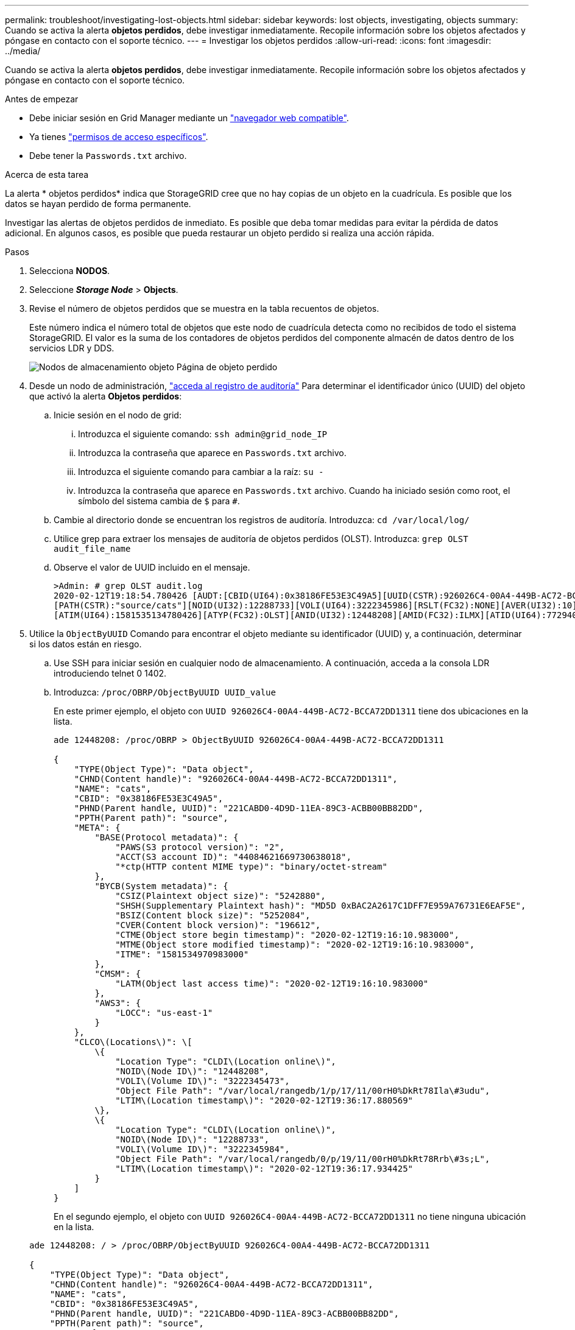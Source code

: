 ---
permalink: troubleshoot/investigating-lost-objects.html 
sidebar: sidebar 
keywords: lost objects, investigating, objects 
summary: Cuando se activa la alerta *objetos perdidos*, debe investigar inmediatamente. Recopile información sobre los objetos afectados y póngase en contacto con el soporte técnico. 
---
= Investigar los objetos perdidos
:allow-uri-read: 
:icons: font
:imagesdir: ../media/


[role="lead"]
Cuando se activa la alerta *objetos perdidos*, debe investigar inmediatamente. Recopile información sobre los objetos afectados y póngase en contacto con el soporte técnico.

.Antes de empezar
* Debe iniciar sesión en Grid Manager mediante un link:../admin/web-browser-requirements.html["navegador web compatible"].
* Ya tienes link:../admin/admin-group-permissions.html["permisos de acceso específicos"].
* Debe tener la `Passwords.txt` archivo.


.Acerca de esta tarea
La alerta * objetos perdidos* indica que StorageGRID cree que no hay copias de un objeto en la cuadrícula. Es posible que los datos se hayan perdido de forma permanente.

Investigar las alertas de objetos perdidos de inmediato. Es posible que deba tomar medidas para evitar la pérdida de datos adicional. En algunos casos, es posible que pueda restaurar un objeto perdido si realiza una acción rápida.

.Pasos
. Selecciona *NODOS*.
. Seleccione *_Storage Node_* > *Objects*.
. Revise el número de objetos perdidos que se muestra en la tabla recuentos de objetos.
+
Este número indica el número total de objetos que este nodo de cuadrícula detecta como no recibidos de todo el sistema StorageGRID. El valor es la suma de los contadores de objetos perdidos del componente almacén de datos dentro de los servicios LDR y DDS.

+
image::../media/nodes_storage_nodes_objects_page_lost_object.png[Nodos de almacenamiento objeto Página de objeto perdido]

. Desde un nodo de administración, link:../audit/accessing-audit-log-file.html["acceda al registro de auditoría"] Para determinar el identificador único (UUID) del objeto que activó la alerta *Objetos perdidos*:
+
.. Inicie sesión en el nodo de grid:
+
... Introduzca el siguiente comando: `ssh admin@grid_node_IP`
... Introduzca la contraseña que aparece en `Passwords.txt` archivo.
... Introduzca el siguiente comando para cambiar a la raíz: `su -`
... Introduzca la contraseña que aparece en `Passwords.txt` archivo.
Cuando ha iniciado sesión como root, el símbolo del sistema cambia de `$` para `#`.


.. Cambie al directorio donde se encuentran los registros de auditoría. Introduzca: `cd /var/local/log/`
.. Utilice grep para extraer los mensajes de auditoría de objetos perdidos (OLST). Introduzca: `grep OLST audit_file_name`
.. Observe el valor de UUID incluido en el mensaje.
+
[listing]
----
>Admin: # grep OLST audit.log
2020-02-12T19:18:54.780426 [AUDT:[CBID(UI64):0x38186FE53E3C49A5][UUID(CSTR):926026C4-00A4-449B-AC72-BCCA72DD1311]
[PATH(CSTR):"source/cats"][NOID(UI32):12288733][VOLI(UI64):3222345986][RSLT(FC32):NONE][AVER(UI32):10]
[ATIM(UI64):1581535134780426][ATYP(FC32):OLST][ANID(UI32):12448208][AMID(FC32):ILMX][ATID(UI64):7729403978647354233]]
----


. Utilice la `ObjectByUUID` Comando para encontrar el objeto mediante su identificador (UUID) y, a continuación, determinar si los datos están en riesgo.
+
.. Use SSH para iniciar sesión en cualquier nodo de almacenamiento. A continuación, acceda a la consola LDR introduciendo telnet 0 1402.
.. Introduzca: `/proc/OBRP/ObjectByUUID UUID_value`
+
En este primer ejemplo, el objeto con `UUID 926026C4-00A4-449B-AC72-BCCA72DD1311` tiene dos ubicaciones en la lista.

+
[listing]
----
ade 12448208: /proc/OBRP > ObjectByUUID 926026C4-00A4-449B-AC72-BCCA72DD1311

{
    "TYPE(Object Type)": "Data object",
    "CHND(Content handle)": "926026C4-00A4-449B-AC72-BCCA72DD1311",
    "NAME": "cats",
    "CBID": "0x38186FE53E3C49A5",
    "PHND(Parent handle, UUID)": "221CABD0-4D9D-11EA-89C3-ACBB00BB82DD",
    "PPTH(Parent path)": "source",
    "META": {
        "BASE(Protocol metadata)": {
            "PAWS(S3 protocol version)": "2",
            "ACCT(S3 account ID)": "44084621669730638018",
            "*ctp(HTTP content MIME type)": "binary/octet-stream"
        },
        "BYCB(System metadata)": {
            "CSIZ(Plaintext object size)": "5242880",
            "SHSH(Supplementary Plaintext hash)": "MD5D 0xBAC2A2617C1DFF7E959A76731E6EAF5E",
            "BSIZ(Content block size)": "5252084",
            "CVER(Content block version)": "196612",
            "CTME(Object store begin timestamp)": "2020-02-12T19:16:10.983000",
            "MTME(Object store modified timestamp)": "2020-02-12T19:16:10.983000",
            "ITME": "1581534970983000"
        },
        "CMSM": {
            "LATM(Object last access time)": "2020-02-12T19:16:10.983000"
        },
        "AWS3": {
            "LOCC": "us-east-1"
        }
    },
    "CLCO\(Locations\)": \[
        \{
            "Location Type": "CLDI\(Location online\)",
            "NOID\(Node ID\)": "12448208",
            "VOLI\(Volume ID\)": "3222345473",
            "Object File Path": "/var/local/rangedb/1/p/17/11/00rH0%DkRt78Ila\#3udu",
            "LTIM\(Location timestamp\)": "2020-02-12T19:36:17.880569"
        \},
        \{
            "Location Type": "CLDI\(Location online\)",
            "NOID\(Node ID\)": "12288733",
            "VOLI\(Volume ID\)": "3222345984",
            "Object File Path": "/var/local/rangedb/0/p/19/11/00rH0%DkRt78Rrb\#3s;L",
            "LTIM\(Location timestamp\)": "2020-02-12T19:36:17.934425"
        }
    ]
}
----
+
En el segundo ejemplo, el objeto con `UUID 926026C4-00A4-449B-AC72-BCCA72DD1311` no tiene ninguna ubicación en la lista.

+
[listing]
----
ade 12448208: / > /proc/OBRP/ObjectByUUID 926026C4-00A4-449B-AC72-BCCA72DD1311

{
    "TYPE(Object Type)": "Data object",
    "CHND(Content handle)": "926026C4-00A4-449B-AC72-BCCA72DD1311",
    "NAME": "cats",
    "CBID": "0x38186FE53E3C49A5",
    "PHND(Parent handle, UUID)": "221CABD0-4D9D-11EA-89C3-ACBB00BB82DD",
    "PPTH(Parent path)": "source",
    "META": {
        "BASE(Protocol metadata)": {
            "PAWS(S3 protocol version)": "2",
            "ACCT(S3 account ID)": "44084621669730638018",
            "*ctp(HTTP content MIME type)": "binary/octet-stream"
        },
        "BYCB(System metadata)": {
            "CSIZ(Plaintext object size)": "5242880",
            "SHSH(Supplementary Plaintext hash)": "MD5D 0xBAC2A2617C1DFF7E959A76731E6EAF5E",
            "BSIZ(Content block size)": "5252084",
            "CVER(Content block version)": "196612",
            "CTME(Object store begin timestamp)": "2020-02-12T19:16:10.983000",
            "MTME(Object store modified timestamp)": "2020-02-12T19:16:10.983000",
            "ITME": "1581534970983000"
        },
        "CMSM": {
            "LATM(Object last access time)": "2020-02-12T19:16:10.983000"
        },
        "AWS3": {
            "LOCC": "us-east-1"
        }
    }
}
----
.. Revise el resultado de /proc/OBRP/ObjectByUUID y realice la acción correspondiente:
+
[cols="2a,4a"]
|===
| Metadatos | Conclusión 


 a| 
No se ha encontrado ningún objeto ("ERROR":"" )
 a| 
Si no se encuentra el objeto, se devuelve el mensaje "ERROR":".

Si no se encuentra el objeto, puede restablecer el recuento de *objetos perdidos* para borrar la alerta. La falta de un objeto indica que el objeto se ha eliminado intencionalmente.



 a| 
Ubicaciones > 0
 a| 
Si hay ubicaciones enumeradas en la salida, la alerta *objetos perdidos* podría ser un falso positivo.

Confirme que los objetos existen. Utilice el Id. De nodo y la ruta de archivo que aparecen en la salida para confirmar que el archivo de objeto está en la ubicación de la lista.

(Procedimiento para link:searching-for-and-restoring-potentially-lost-objects.html["buscando objetos potencialmente perdidos"] Explica cómo usar el ID de nodo para encontrar el nodo de almacenamiento correcto.)

Si los objetos existen, puede restablecer el recuento de *objetos perdidos* para borrar la alerta.



 a| 
Ubicaciones = 0
 a| 
Si no hay ninguna ubicación en la salida, el objeto puede faltar. Puede intentar link:searching-for-and-restoring-potentially-lost-objects.html["busque y restaure el objeto"] usted mismo o puede ponerse en contacto con el soporte técnico.

Es posible que el soporte técnico le solicite determinar si hay un procedimiento de recuperación del almacenamiento en curso. Consulte la información acerca de link:../maintain/restoring-volume.html["Restaurando datos de objetos con Grid Manager"] y.. link:../maintain/restoring-object-data-to-storage-volume.html["restaurar datos de objeto en un volumen de almacenamiento"].

|===



